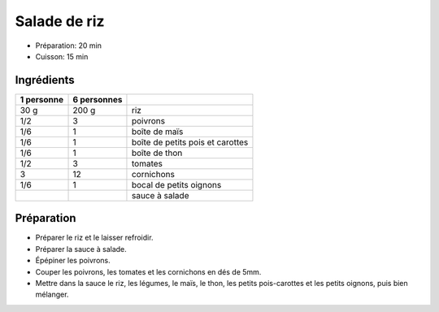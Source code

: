 .. index:: Salade; ...de riz
.. index:: Cuisine de base; Salade de riz
.. index:: Repas: pic-nic; Salade de riz
.. index:: Saisons: 4 saisons; Salade de riz

.. index:: Poivron; Salade de riz
.. index:: Mais; Salade de riz
.. index:: Petit pois; Salade de riz
.. index:: Carotte; Salade de riz
.. index:: Thon; Salade de riz
.. index:: Tomate; Salade de riz
.. index:: Cornichon; Salade de riz
.. index:: Oignon; Salade de riz

.. _cuisine_salade_de_riz:

Salade de riz
#############

* Préparation: 20 min
* Cuisson: 15 min


Ingrédients
===========

+------------+-------------+----------------------------------------------------+
| 1 personne | 6 personnes |                                                    |
+============+=============+====================================================+
|       30 g |       200 g | riz                                                |
+------------+-------------+----------------------------------------------------+
|        1/2 |           3 | poivrons                                           |
+------------+-------------+----------------------------------------------------+
|        1/6 |           1 | boîte de maïs                                      |
+------------+-------------+----------------------------------------------------+
|        1/6 |           1 | boîte de petits pois et carottes                   |
+------------+-------------+----------------------------------------------------+
|        1/6 |           1 | boîte de thon                                      |
+------------+-------------+----------------------------------------------------+
|        1/2 |           3 | tomates                                            |
+------------+-------------+----------------------------------------------------+
|          3 |          12 | cornichons                                         |
+------------+-------------+----------------------------------------------------+
|        1/6 |           1 | bocal de petits oignons                            |
+------------+-------------+----------------------------------------------------+
|            |             | sauce à salade                                     |
+------------+-------------+----------------------------------------------------+


Préparation
===========

* Préparer le riz et le laisser refroidir.
* Préparer la sauce à salade.
* Épépiner les poivrons.
* Couper les poivrons, les tomates et les cornichons en dés de 5mm.
* Mettre dans la sauce le riz, les légumes, le maïs, le thon, les petits
  pois-carottes et les petits oignons, puis bien mélanger.

